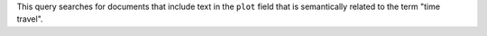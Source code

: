 This query searches for documents that include text in the ``plot`` field that 
is semantically related to the term "time travel". 
